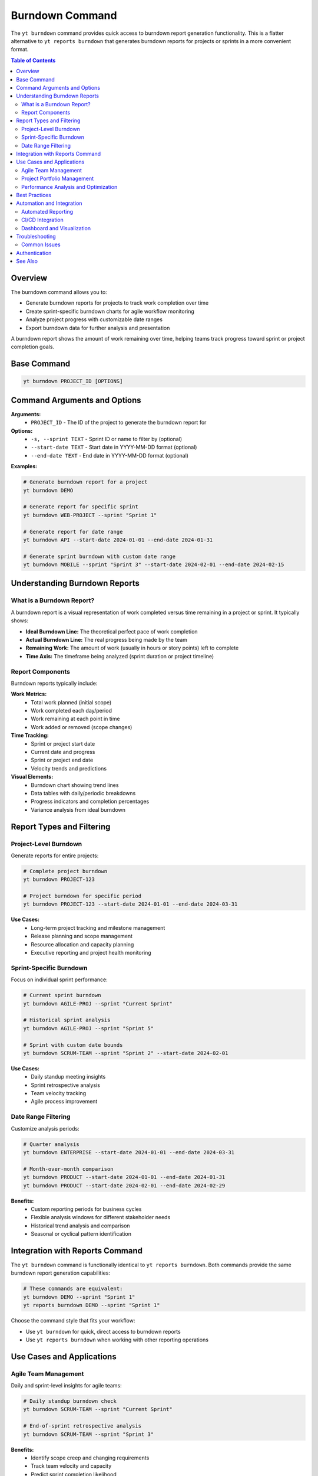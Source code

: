 Burndown Command
================

The ``yt burndown`` command provides quick access to burndown report generation functionality. This is a flatter alternative to ``yt reports burndown`` that generates burndown reports for projects or sprints in a more convenient format.

.. contents:: Table of Contents
   :local:
   :depth: 2

Overview
--------

The burndown command allows you to:

* Generate burndown reports for projects to track work completion over time
* Create sprint-specific burndown charts for agile workflow monitoring
* Analyze project progress with customizable date ranges
* Export burndown data for further analysis and presentation

A burndown report shows the amount of work remaining over time, helping teams track progress toward sprint or project completion goals.

Base Command
------------

.. code-block:: bash

   yt burndown PROJECT_ID [OPTIONS]

Command Arguments and Options
-----------------------------

**Arguments:**
  * ``PROJECT_ID`` - The ID of the project to generate the burndown report for

**Options:**
  * ``-s, --sprint TEXT`` - Sprint ID or name to filter by (optional)
  * ``--start-date TEXT`` - Start date in YYYY-MM-DD format (optional)
  * ``--end-date TEXT`` - End date in YYYY-MM-DD format (optional)

**Examples:**

.. code-block:: bash

   # Generate burndown report for a project
   yt burndown DEMO

   # Generate report for specific sprint
   yt burndown WEB-PROJECT --sprint "Sprint 1"

   # Generate report for date range
   yt burndown API --start-date 2024-01-01 --end-date 2024-01-31

   # Generate sprint burndown with custom date range
   yt burndown MOBILE --sprint "Sprint 3" --start-date 2024-02-01 --end-date 2024-02-15

Understanding Burndown Reports
------------------------------

What is a Burndown Report?
~~~~~~~~~~~~~~~~~~~~~~~~~~

A burndown report is a visual representation of work completed versus time remaining in a project or sprint. It typically shows:

* **Ideal Burndown Line:** The theoretical perfect pace of work completion
* **Actual Burndown Line:** The real progress being made by the team
* **Remaining Work:** The amount of work (usually in hours or story points) left to complete
* **Time Axis:** The timeframe being analyzed (sprint duration or project timeline)

Report Components
~~~~~~~~~~~~~~~~~

Burndown reports typically include:

**Work Metrics:**
  * Total work planned (initial scope)
  * Work completed each day/period
  * Work remaining at each point in time
  * Work added or removed (scope changes)

**Time Tracking:**
  * Sprint or project start date
  * Current date and progress
  * Sprint or project end date
  * Velocity trends and predictions

**Visual Elements:**
  * Burndown chart showing trend lines
  * Data tables with daily/periodic breakdowns
  * Progress indicators and completion percentages
  * Variance analysis from ideal burndown

Report Types and Filtering
---------------------------

Project-Level Burndown
~~~~~~~~~~~~~~~~~~~~~~

Generate reports for entire projects:

.. code-block:: bash

   # Complete project burndown
   yt burndown PROJECT-123

   # Project burndown for specific period
   yt burndown PROJECT-123 --start-date 2024-01-01 --end-date 2024-03-31

**Use Cases:**
  * Long-term project tracking and milestone management
  * Release planning and scope management
  * Resource allocation and capacity planning
  * Executive reporting and project health monitoring

Sprint-Specific Burndown
~~~~~~~~~~~~~~~~~~~~~~~~

Focus on individual sprint performance:

.. code-block:: bash

   # Current sprint burndown
   yt burndown AGILE-PROJ --sprint "Current Sprint"

   # Historical sprint analysis
   yt burndown AGILE-PROJ --sprint "Sprint 5"

   # Sprint with custom date bounds
   yt burndown SCRUM-TEAM --sprint "Sprint 2" --start-date 2024-02-01

**Use Cases:**
  * Daily standup meeting insights
  * Sprint retrospective analysis
  * Team velocity tracking
  * Agile process improvement

Date Range Filtering
~~~~~~~~~~~~~~~~~~~~

Customize analysis periods:

.. code-block:: bash

   # Quarter analysis
   yt burndown ENTERPRISE --start-date 2024-01-01 --end-date 2024-03-31

   # Month-over-month comparison
   yt burndown PRODUCT --start-date 2024-01-01 --end-date 2024-01-31
   yt burndown PRODUCT --start-date 2024-02-01 --end-date 2024-02-29

**Benefits:**
  * Custom reporting periods for business cycles
  * Flexible analysis windows for different stakeholder needs
  * Historical trend analysis and comparison
  * Seasonal or cyclical pattern identification

Integration with Reports Command
--------------------------------

The ``yt burndown`` command is functionally identical to ``yt reports burndown``. Both commands provide the same burndown report generation capabilities:

.. code-block:: bash

   # These commands are equivalent:
   yt burndown DEMO --sprint "Sprint 1"
   yt reports burndown DEMO --sprint "Sprint 1"

Choose the command style that fits your workflow:

* Use ``yt burndown`` for quick, direct access to burndown reports
* Use ``yt reports burndown`` when working with other reporting operations

Use Cases and Applications
--------------------------

Agile Team Management
~~~~~~~~~~~~~~~~~~~~~

Daily and sprint-level insights for agile teams:

.. code-block:: bash

   # Daily standup burndown check
   yt burndown SCRUM-TEAM --sprint "Current Sprint"

   # End-of-sprint retrospective analysis
   yt burndown SCRUM-TEAM --sprint "Sprint 3"

**Benefits:**
  * Identify scope creep and changing requirements
  * Track team velocity and capacity
  * Predict sprint completion likelihood
  * Facilitate data-driven sprint planning

Project Portfolio Management
~~~~~~~~~~~~~~~~~~~~~~~~~~~~

High-level project tracking for managers:

.. code-block:: bash

   # Quarterly project review
   for project in WEB API MOBILE; do
       echo "=== $project Burndown ==="
       yt burndown $project --start-date 2024-01-01 --end-date 2024-03-31
   done

**Applications:**
  * Resource allocation and capacity planning
  * Project timeline and milestone tracking
  * Risk identification and mitigation planning
  * Stakeholder communication and reporting

Performance Analysis and Optimization
~~~~~~~~~~~~~~~~~~~~~~~~~~~~~~~~~~~~~

Understanding team and project performance patterns:

.. code-block:: bash

   # Sprint velocity comparison
   yt burndown TEAM-A --sprint "Sprint 1"
   yt burndown TEAM-A --sprint "Sprint 2"
   yt burndown TEAM-A --sprint "Sprint 3"

**Insights:**
  * Team productivity trends over time
  * Impact of process changes on velocity
  * Seasonal or cyclical performance patterns
  * Capacity planning for future sprints

Best Practices
--------------

**Regular Monitoring:**
  * Review burndown reports daily during active sprints
  * Generate weekly project-level burndown reports for ongoing projects
  * Create monthly burndown summaries for stakeholder communications

**Data Accuracy:**
  * Ensure work items are properly estimated and tracked
  * Update issue status and time tracking consistently
  * Maintain accurate sprint boundaries and scope definitions

**Analysis and Action:**
  * Look for trends and patterns rather than daily fluctuations
  * Identify bottlenecks and impediments early in the sprint
  * Use burndown data to inform future sprint planning and capacity decisions

**Reporting and Communication:**
  * Share burndown reports with stakeholders regularly
  * Use burndown trends to facilitate retrospective discussions
  * Combine burndown data with other metrics for comprehensive project health assessment

Automation and Integration
--------------------------

Automated Reporting
~~~~~~~~~~~~~~~~~~~

Create automated burndown reports for regular distribution:

.. code-block:: bash

   #!/bin/bash
   # Daily burndown report automation

   DATE=$(date +%Y-%m-%d)
   PROJECTS=("WEB" "API" "MOBILE")

   echo "=== Daily Burndown Report - $DATE ==="
   for project in "${PROJECTS[@]}"; do
       echo "--- $project ---"
       yt burndown $project --sprint "Current Sprint"
       echo
   done

CI/CD Integration
~~~~~~~~~~~~~~~~~

Integrate burndown monitoring into development workflows:

.. code-block:: bash

   # Sprint health check in CI pipeline
   BURNDOWN_STATUS=$(yt burndown PROJECT-123 --sprint "Current Sprint" --format json)
   REMAINING_WORK=$(echo $BURNDOWN_STATUS | jq '.remaining_work')

   if [ "$REMAINING_WORK" -gt 100 ]; then
       echo "Warning: Sprint burndown shows high remaining work"
   fi

Dashboard and Visualization
~~~~~~~~~~~~~~~~~~~~~~~~~~~

Export burndown data for custom dashboards:

.. code-block:: bash

   # Export burndown data for visualization tools
   yt burndown PROJECT-123 --format json > burndown-data.json

   # Process data for dashboard consumption
   cat burndown-data.json | jq '.daily_progress[] | {date, remaining, completed}' > dashboard-input.json

Troubleshooting
---------------

Common Issues
~~~~~~~~~~~~~

**Missing Data:**
  * Verify project ID exists and is accessible
  * Check that issues in the project have proper time tracking
  * Ensure sprint names match exactly (case-sensitive)

**Date Range Problems:**
  * Use YYYY-MM-DD format for all date parameters
  * Ensure start date is before end date
  * Verify date ranges include actual work periods

**Permission Issues:**
  * Confirm you have read access to the specified project
  * Verify you can view issues and time tracking data
  * Check that reporting permissions are enabled for your account

Authentication
--------------

Burndown reports require authentication and appropriate permissions. Make sure you're logged in:

.. code-block:: bash

   yt auth login

See Also
--------

* :doc:`reports` - Complete reporting functionality including other report types
* :doc:`velocity` - Sprint velocity analysis and reporting
* :doc:`time` - Time tracking operations that feed burndown calculations
* :doc:`projects` - Project management and configuration
